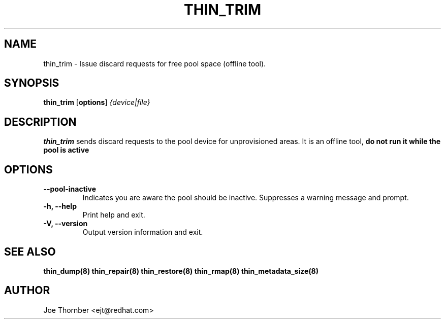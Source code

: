 .TH THIN_TRIM 8 "Thin Provisioning Tools" "Red Hat, Inc." \" -*- nroff -*-
.SH NAME
thin_trim \- Issue discard requests for free pool space (offline tool).

.SH SYNOPSIS
.B thin_trim
.RB [ options ]
.I {device|file}

.SH DESCRIPTION
.B thin_trim
sends discard requests to the pool device for unprovisioned areas.  It is an offline tool, 
.B do not run it while the pool is active
.

.SH OPTIONS
.IP "\fB\-\-pool-inactive\fP"
Indicates you are aware the pool should be inactive.  Suppresses a warning message and prompt.

.IP "\fB\-h, \-\-help\fP"
Print help and exit.

.IP "\fB\-V, \-\-version\fP"
Output version information and exit.

.SH SEE ALSO
.B thin_dump(8)
.B thin_repair(8)
.B thin_restore(8)
.B thin_rmap(8)
.B thin_metadata_size(8)

.SH AUTHOR
Joe Thornber <ejt@redhat.com>
